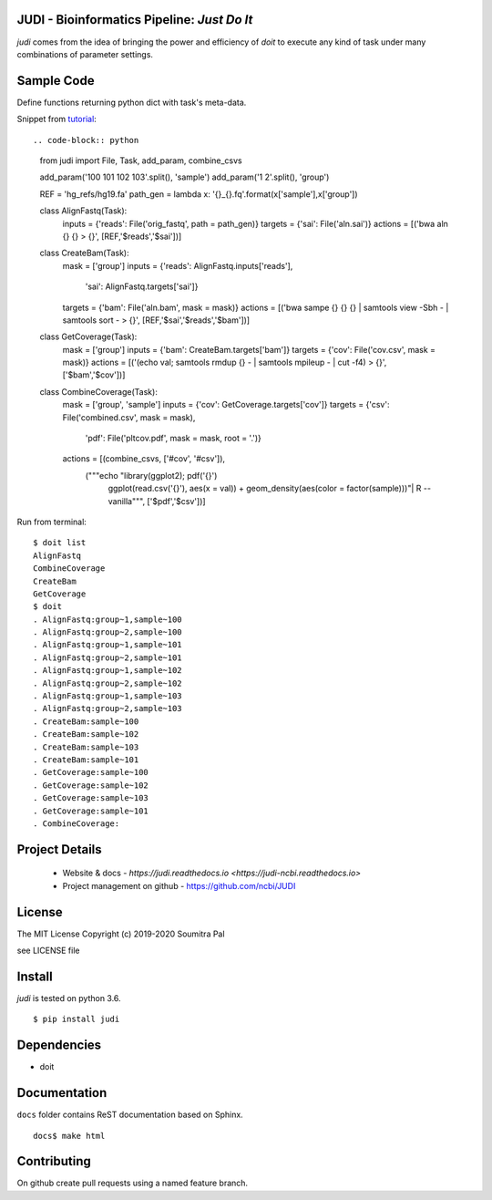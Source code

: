 JUDI - Bioinformatics Pipeline: *Just Do It*
============================================

*judi* comes from the idea of bringing the power and efficiency of *doit* to
execute any kind of task under many combinations of parameter settings.


Sample Code
===========

Define functions returning python dict with task's meta-data.

Snippet from `tutorial <https://judi.readthedocs.io/tutorial_1.html>`_::

.. code-block:: python

    from judi import File, Task, add_param, combine_csvs

    add_param('100 101 102 103'.split(), 'sample')
    add_param('1 2'.split(), 'group')

    REF = 'hg_refs/hg19.fa'
    path_gen = lambda x: '{}_{}.fq'.format(x['sample'],x['group'])

    class AlignFastq(Task):
      inputs = {'reads': File('orig_fastq', path = path_gen)}
      targets = {'sai': File('aln.sai')}
      actions = [('bwa aln {} {} > {}', [REF,'$reads','$sai'])]

    class CreateBam(Task):
      mask = ['group']
      inputs = {'reads': AlignFastq.inputs['reads'],
                'sai': AlignFastq.targets['sai']}
      targets = {'bam': File('aln.bam', mask = mask)}
      actions = [('bwa sampe {} {} {} | samtools view -Sbh - | samtools sort - > {}', [REF,'$sai','$reads','$bam'])]

    class GetCoverage(Task):
      mask = ['group']
      inputs = {'bam': CreateBam.targets['bam']}
      targets = {'cov': File('cov.csv', mask = mask)}
      actions = [('(echo val; samtools rmdup {} - | samtools mpileup - | cut -f4) > {}', ['$bam','$cov'])]

    class CombineCoverage(Task):
      mask = ['group', 'sample']
      inputs = {'cov': GetCoverage.targets['cov']}
      targets = {'csv': File('combined.csv', mask = mask),
               'pdf': File('pltcov.pdf', mask = mask, root = '.')}
      actions = [(combine_csvs, ['#cov', '#csv']),
                 ("""echo "library(ggplot2); pdf('{}')
                  ggplot(read.csv('{}'), aes(x = val)) +
                  geom_density(aes(color = factor(sample)))"\
                  | R --vanilla""", ['$pdf','$csv'])]


Run from terminal::

  $ doit list
  AlignFastq
  CombineCoverage
  CreateBam
  GetCoverage
  $ doit
  . AlignFastq:group~1,sample~100
  . AlignFastq:group~2,sample~100
  . AlignFastq:group~1,sample~101
  . AlignFastq:group~2,sample~101
  . AlignFastq:group~1,sample~102
  . AlignFastq:group~2,sample~102
  . AlignFastq:group~1,sample~103
  . AlignFastq:group~2,sample~103
  . CreateBam:sample~100
  . CreateBam:sample~102
  . CreateBam:sample~103
  . CreateBam:sample~101
  . GetCoverage:sample~100
  . GetCoverage:sample~102
  . GetCoverage:sample~103
  . GetCoverage:sample~101
  . CombineCoverage:


Project Details
===============

 - Website & docs - `https://judi.readthedocs.io <https://judi-ncbi.readthedocs.io>`
 - Project management on github - https://github.com/ncbi/JUDI

License
=======

The MIT License
Copyright (c) 2019-2020 Soumitra Pal

see LICENSE file


Install
=======

*judi* is tested on python 3.6.

::

 $ pip install judi


Dependencies
=============

- doit

Documentation
=============

``docs`` folder contains ReST documentation based on Sphinx.

::

 docs$ make html

Contributing
==============

On github create pull requests using a named feature branch.
